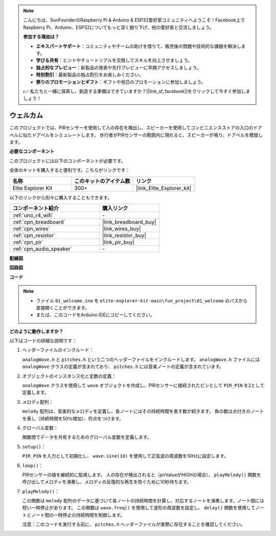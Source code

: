 .. note::

    こんにちは、SunFounderのRaspberry Pi & Arduino & ESP32愛好家コミュニティへようこそ！Facebook上でRaspberry Pi、Arduino、ESP32についてもっと深く掘り下げ、他の愛好家と交流しましょう。

    **参加する理由は？**

    - **エキスパートサポート**：コミュニティやチームの助けを借りて、販売後の問題や技術的な課題を解決します。
    - **学び＆共有**：ヒントやチュートリアルを交換してスキルを向上させましょう。
    - **独占的なプレビュー**：新製品の発表や先行プレビューに早期アクセスしましょう。
    - **特別割引**：最新製品の独占割引をお楽しみください。
    - **祭りのプロモーションとギフト**：ギフトや祝日のプロモーションに参加しましょう。

    👉 私たちと一緒に探索し、創造する準備はできていますか？[|link_sf_facebook|]をクリックして今すぐ参加しましょう！

.. _fun_welcome:

ウェルカム
========================

.. raw:: html

   <video loop controls style = "max-width:100%">
      <source src="../_static/videos/fun_projects/01_fun_welcome.mp4"  type="video/mp4">
      お使いのブラウザではビデオタグがサポートされていません。
   </video>

このプロジェクトでは、PIRセンサーを使用して人の存在を検出し、スピーカーを使用してコンビニエンスストアの入口のドアベルに似たドアベルをシミュレートします。
歩行者がPIRセンサーの範囲内に現れると、スピーカーが鳴り、ドアベルを模倣します。

**必要なコンポーネント**

このプロジェクトには以下のコンポーネントが必要です。

全体のキットを購入すると便利です。こちらがリンクです：

.. list-table::
    :widths: 20 20 20
    :header-rows: 1

    *   - 名称	
        - このキットのアイテム数
        - リンク
    *   - Elite Explorer Kit
        - 300+
        - |link_Elite_Explorer_kit|

以下のリンクから別々に購入することもできます。

.. list-table::
    :widths: 30 20
    :header-rows: 1

    *   - コンポーネント紹介
        - 購入リンク

    *   - :ref:`uno_r4_wifi`
        - \-
    *   - :ref:`cpn_breadboard`
        - |link_breadboard_buy|
    *   - :ref:`cpn_wires`
        - |link_wires_buy|
    *   - :ref:`cpn_resistor`
        - |link_resistor_buy|
    *   - :ref:`cpn_pir`
        - |link_pir_buy|
    *   - :ref:`cpn_audio_speaker`
        - \-


**配線図**

.. image:: img/01_welcome_bb.png
    :width: 90%
    :align: center

.. raw:: html

   <br/>

**回路図**

.. image:: img/01_welcome_schematic.png
   :width: 100%

**コード**

.. note::

    * ファイル ``01_welcome.ino`` を ``elite-explorer-kit-main\fun_project\01_welcome`` のパスから直接開くことができます。
    * または、このコードをArduino IDEにコピーしてください。

.. raw:: html

   <iframe src=https://create.arduino.cc/editor/sunfounder01/b9791d5d-169d-4603-9fc3-8081138811fa/preview?embed style="height:510px;width:100%;margin:10px 0" frameborder=0></iframe>



**どのように動作しますか？**

以下はコードの詳細な説明です：

1. ヘッダーファイルのインクルード：

   ``analogWave.h`` と ``pitches.h`` という二つのヘッダーファイルをインクルードします。 ``analogWave.h`` ファイルには ``analogWave`` クラスの定義が含まれており、 ``pitches.h`` には音楽ノートの定義が含まれています。

2. オブジェクトのインスタンス化と定数の定義：

   ``analogWave`` クラスを使用して ``wave`` オブジェクトを作成し、PIRセンサーに接続されたピンとして ``PIR_PIN`` を2として定義します。

3. メロディ配列：

   ``melody`` 配列は、音楽的なメロディを定義し、各ノートにはその持続時間を表す数が続きます。
   負の数は点付きのノートを表し（持続時間を50％増加）、符点をつけます。

4. グローバル変数：

   関数間でデータを共有するためのグローバル変数を定義します。

5. ``setup()``：

   ``PIR_PIN`` を入力として初期化し、 ``wave.sine(10)`` を使用して正弦波の周波数を10Hzに設定します。

6. ``loop()``：

   PIRセンサーの値を継続的に監視します。
   人の存在が検出されると（pirValueがHIGHの場合）、 ``playMelody()`` 関数を呼び出してメロディを演奏し、メロディの反復的な再生を防ぐために10秒待ちます。

7. ``playMelody()``：

   この関数は ``melody`` 配列のデータに基づいて各ノートの持続時間を計算し、対応するノートを演奏します。ノート間には短い一時停止があります。
   この関数は ``wave.freq()`` を使用して波形の周波数を設定し、 ``delay()`` 関数を使用してノートとノート間の一時停止の持続時間を制御します。

   注意：このコードを実行する前に、 ``pitches.h`` ヘッダーファイルが実際に存在することを確認してください。

